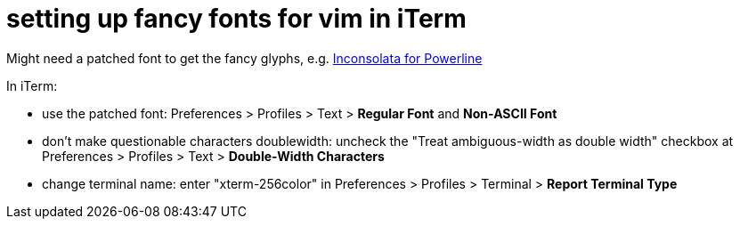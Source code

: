 = setting up fancy fonts for vim in iTerm
:published_at: 2014-04-29
:hp-tags: vim, iTerm, fonts, powerline, airline, terminal colors

Might need a patched font to get the fancy glyphs, e.g. https://github.com/Lokaltog/powerline-fonts/tree/master/Inconsolata[Inconsolata for Powerline]

In iTerm:

* use the patched font: Preferences > Profiles > Text > **Regular Font** and **Non-ASCII Font**

* don't make questionable characters doublewidth: uncheck the "Treat ambiguous-width as double width" checkbox at Preferences > Profiles > Text > **Double-Width Characters**

* change terminal name: enter "xterm-256color" in Preferences > Profiles > Terminal > **Report Terminal Type**

